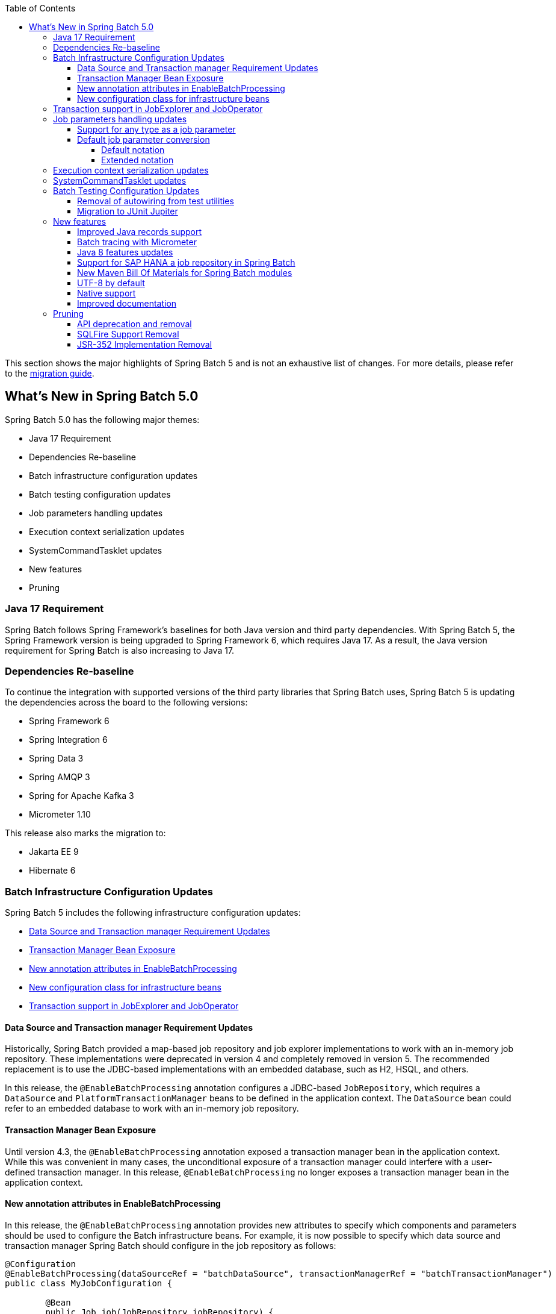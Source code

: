:batch-asciidoc: ./
:toc: left
:toclevels: 4

This section shows the major highlights of Spring Batch 5 and is not an exhaustive list of changes.
For more details,
please refer to the link:$$https://github.com/spring-projects/spring-batch/wiki/Spring-Batch-5.0-Migration-Guide$$[migration guide].

[[whatsNew]]
== What's New in Spring Batch 5.0

Spring Batch 5.0 has the following major themes:

* Java 17 Requirement
* Dependencies Re-baseline
* Batch infrastructure configuration updates
* Batch testing configuration updates
* Job parameters handling updates
* Execution context serialization updates
* SystemCommandTasklet updates
* New features
* Pruning

=== Java 17 Requirement

Spring Batch follows Spring Framework's baselines for both Java version and third party dependencies.
With Spring Batch 5, the Spring Framework version is being upgraded to Spring Framework 6, which requires Java 17.
As a result, the Java version requirement for Spring Batch is also increasing to Java 17.

[[dependencies-re-baseline]]
=== Dependencies Re-baseline

To continue the integration with supported versions of the third party libraries that Spring Batch uses,
Spring Batch 5 is updating the dependencies across the board to the following versions:

* Spring Framework 6
* Spring Integration 6
* Spring Data 3
* Spring AMQP 3
* Spring for Apache Kafka 3
* Micrometer 1.10

This release also marks the migration to:

* Jakarta EE 9
* Hibernate 6

[[batch-infrastructure-configuration-updates]]
=== Batch Infrastructure Configuration Updates

Spring Batch 5 includes the following infrastructure configuration updates:

* <<datasource-transaction-manager-requirement-updates>>
* <<transaction-manager-bean-exposure>>
* <<new-attributes-enable-batch-processing>>
* <<new-configuration-class>>
* <<transaction-support-in-job-explorer-and-job-operator>>

[[datasource-transaction-manager-requirement-updates]]
==== Data Source and Transaction manager Requirement Updates

Historically, Spring Batch provided a map-based job repository and job explorer implementations to work with
an in-memory job repository. These implementations were deprecated in version 4 and completely removed in version 5.
The recommended replacement is to use the JDBC-based implementations with an embedded database, such as H2, HSQL, and others.

In this release, the `@EnableBatchProcessing` annotation configures a JDBC-based `JobRepository`, which requires a
`DataSource` and `PlatformTransactionManager` beans to be defined in the application context. The `DataSource` bean
could refer to an embedded database to work with an in-memory job repository.

[[transaction-manager-bean-exposure]]
==== Transaction Manager Bean Exposure

Until version 4.3, the `@EnableBatchProcessing` annotation exposed a transaction manager bean in the application
context. While this was convenient in many cases, the unconditional exposure of a transaction manager could
interfere with a user-defined transaction manager. In this release, `@EnableBatchProcessing` no longer exposes a
transaction manager bean in the application context.

[[new-attributes-enable-batch-processing]]
==== New annotation attributes in EnableBatchProcessing

In this release, the `@EnableBatchProcessing` annotation provides new attributes to specify which
components and parameters should be used to configure the Batch infrastructure beans. For example,
it is now possible to specify which data source and transaction manager Spring Batch should configure
in the job repository as follows:

```
@Configuration
@EnableBatchProcessing(dataSourceRef = "batchDataSource", transactionManagerRef = "batchTransactionManager")
public class MyJobConfiguration {

	@Bean
	public Job job(JobRepository jobRepository) {
		return new JobBuilder("myJob", jobRepository)
				//define job flow as needed
				.build();
	}

}
```

In this example, `batchDataSource` and `batchTransactionManager` refer to beans in the application context,
and which will be used to configure the job repository and job explorer. There is no need to define a
custom `BatchConfiguer` anymore, which was removed in this release.

[[new-configuration-class]]
==== New configuration class for infrastructure beans

In this release, a new configuration class named `DefaultBatchConfiguration` can be used as an alternative to
using `@EnableBatchProcessing` for the configuration of infrastrucutre beans. This class provides infrastructure
beans with default configuration which can be customized as needed. The following snippet shows a typical usage
of this class:

```
@Configuration
class MyJobConfiguration extends DefaultBatchConfiguration {

	@Bean
	public Job job(JobRepository jobRepository) {
		return new JobBuilder("myJob", jobRepository)
				//define job flow as needed
				.build();
	}

}
```

In this example, the `JobRepository` bean injected in the `Job` bean definition is defined in the `DefaultBatchConfiguration`
class. Custom parameters can be specified by overriding the corresponding getter. For example, the following example shows
how to override the default character encoding used in the job repository and job explorer:

```
@Configuration
class MyJobConfiguration extends DefaultBatchConfiguration {

	@Bean
	public Job job(JobRepository jobRepository) {
		return new JobBuilder("job", jobRepository)
				// define job flow as needed
				.build();
	}

	@Override
	protected Charset getCharset() {
		return StandardCharsets.ISO_8859_1;
	}
}
```

[[transaction-support-in-job-explorer-and-job-operator]]
=== Transaction support in JobExplorer and JobOperator

This release introduces transaction support in the `JobExplorer` created through
the `JobExplorerFactoryBean`. It is now possible to specify which transaction manager
to use to drive the ready-only transactions when querying the Batch meta-data as well as
customizing the transaction attributes.

The same transaction support was added to the `JobOperator` through a new factory bean
named `JobOperatorFactoryBean`.

[[job-parameters-handling-updates]]
=== Job parameters handling updates

==== Support for any type as a job parameter

This version adds support to use any type as a job parameter, and not only the 4 pre-defined
types (long, double, string, date) as in v4. This change has an impact on how job parameters
are persisted in the database (There are no more 4 distinct columns for each predefined type).
Please check link:$$https://github.com/spring-projects/spring-batch/wiki/Spring-Batch-5.0-Migration-Guide#column-change-in-batch_job_execution_params$$[Column change in BATCH_JOB_EXECUTION_PARAMS]
for DDL changes. The fully qualified name of the type of the parameter is now persisted as a `String`,
as well as the parameter value. String literals are converted to the parameter type with the standard
Spring conversion service. The standard conversion service can be enriched with any required converter
to convert user specific types to and from String literals.

==== Default job parameter conversion

The default notation of job parameters in v4 was specified as follows:

```
[+|-]parameterName(parameterType)=value
```

where `parameterType` is one of `[string,long,double,date]`. This notation is limited, constraining,
does not play well with environment variables and is not fiendly with Spring Boot.

In v5, there are two way to specify job parameters:

===== Default notation

The default notation is now specified as follows:

```
parameterName=parameterValue,parameterType,identificationFlag
```

where `parameterType` is the fully qualified name of the type of the parameter. Spring Batch provides
the `DefaultJobParametersConverter` to support this notation.

===== Extended notation

While the default notation is well suited for the majority of use cases, it might not be convenient when
the value contains a comma for example. In this case, the extended notation can be used, which is inspired
by Spring Boot's link:$$https://docs.spring.io/spring-boot/docs/current/reference/html/features.html#features.external-config.application-json$$[Json Application Properties]
and is specified as follows:

```
parameterName='{"value": "parameterValue", "type":"parameterType", "identifying": "booleanValue"}'
```

where `parameterType` is the fully qualified name of the type of the parameter. Spring Batch provides the
`JsonJobParametersConverter` to support this notation.

[[execution-context-serialization-updates]]
=== Execution context serialization updates

Starting from v5, the `DefaultExecutionContextSerializer` was updated to serialize/deserialize the context to/from Base64.

Moreover, the default `ExecutionContextSerializer` configured by `@EnableBatchProcessing` or `DefaultBatchConfiguration`
was changed from `JacksonExecutionContextStringSerializer` to `DefaultExecutionContextSerializer`. The dependency to
Jackson was made optional. In order to use the `JacksonExecutionContextStringSerializer`, `jackson-core` should be added
to the classpath.

[[system-command-tasklet-updates]]
=== SystemCommandTasklet updates

The `SystemCommandTasklet` has been revisited in this release and was changed as follows:

* A new strategy interface named `CommandRunner` was introduced in order to decouple the command execution
from the tasklet execution. The default implementation is the `JvmCommandRunner` which uses the `java.lang.Runtime#exec`
API to run system commands. This interface can be implemented to use any other API to run system commands.

* The method that runs the command now accepts an array of `String`s representing the command and its arguments.
There is no need anymore to tokenize the command or do any pre-processing. This change makes the API more intuitive,
and less prone to errors.

[[batch-testing-configuration-updates]]
=== Batch Testing Configuration Updates

Spring Batch 5 includes the following testing configuration updates:

* <<removal-of-autowiring-from-test-utilities>>
* <<migration-to-junit-jupiter>>

[[removal-of-autowiring-from-test-utilities]]
==== Removal of autowiring from test utilities

Up to version 4.3, the `JobLauncherTestUtils` and `JobRepositoryTestUtils` used
to autowire the job under test as well as the test datasource to facilitate the
testing infrastructure setup. While this was convenient for most use cases, it
turned out to cause several issues for test contexts where multiple jobs or
multiple datasources are defined.

In this release, we introduced a few changes to remove the autowiring of such
dependencies in order to avoid any issues while importing those utilities either
manually or through the `@SpringBatchTest` annotation.

[[migration-to-junit-jupiter]]
==== Migration to JUnit Jupiter

In this relese, the entire test suite of Spring Batch has been migrated to JUnit 5.
While this does not impact end users directly, it helps the Batch team as well as
community contributors to use the next generation of JUnit to write better tests.

=== New features

==== Improved Java records support

The support for Java records as items in a chunk-oriented step has initially been introduced in v4.3,
but that support was limited due to the fact that v4 has Java 8 as a baseline. The initial support was
based on reflection tricks to create Java records and populate them with data, without having access to the
`java.lang.Record` API that was finalised in Java 16.

Now that v5 has Java 17 as a baseline, we have improved records support in Spring Batch by leveraging the
`Record` API in different parts of the framework. For example, the `FlatFileItemReaderBuilder` is now able
to detect if the item type is a record or a regular class and configure the corresponding `FieldSetMapper`
implementation accordingly (ie `RecordFieldSetMapper` for records and `BeanWrapperFieldSetMapper` for regular
classes). The goal here is to make the configuration of the required `FieldSetMapper` type _transparent_ to the user.

==== Batch tracing with Micrometer

With the upgrade to Micrometer 1.10, you can now get batch tracing in addition to batch metrics.
Spring Batch will create a span for each job and a span for each step within a job. This tracing
meta-data can be collected and viewed on a dahsboard like link:$$https://zipkin.io$$[Zipkin] for example.

==== Java 8 features updates

We took the opportunity of this major release to improve the code base with features from Java 8+, for example:

* Use default methods in interfaces and deprecate "support" classes (see link:$$https://github.com/spring-projects/spring-batch/issues/3924$$[issue 3924])
* Add `@FunctionalInterface` where appropriate in public APIs (see link:$$https://github.com/spring-projects/spring-batch/issues/4107$$[issue 4107])
* Add support to use types from the Date and Time APIs as job parameters. (see link:$$https://github.com/spring-projects/spring-batch/issues/1035$$[issue 1035$$])

==== Support for SAP HANA a job repository in Spring Batch

This release introduces the support of SAP HANA as an additional supported database for the job repository.

==== New Maven Bill Of Materials for Spring Batch modules

This feature has been requested several times and is finally shipped in v5. It is now possible to use the newly
added Maven BOM to import Spring Batch modules with a consistent version number.

==== UTF-8 by default

Several issues related to characters encoding have been reported over the years in different
areas of the framework, like inconsitent default encoding between file-based item readers
and writers, serialization/deserialization issues when dealing with multi-byte characters
in the execution context, etc.

In the same spirit as link:$$https://openjdk.java.net/jeps/400$$[JEP 400] and following the
link:$$http://utf8everywhere.org$$[UTF-8 manifesto], this release updates the default encoding
to UTF-8 in all areas of the framework and ensures this default is configurable as needed.

==== Native support

The effort towards providing support to compile Spring Batch applications as native executables
using the GraalVM native-image compiler has started in v4.2 and was shipped as experimental in v4.3.

In this release, the native support has been improved significantly and is now considered out of beta.

==== Improved documentation

In this release, the documentation was updated to use the Spring Asciidoctor Backend.
This backend ensures that all projects from the portfolio follow the same documentation style.
For consistency with other projects, the reference documentation of Spring Batch was updated
to use this backend in this release.

=== Pruning

Spring Batch 5 removes a number of items that are no longer needed, including:

* <<api-deprecation-and-removal>>
* <<sqlfire-support-removal>>
* <<jsr-352-implementation-removal>>

[[api-deprecation-and-removal]]
==== API deprecation and removal

In this major release, all APIs that were deprecated in previous versions have been removed.
Moreover, some APIs have been deprecated in v5.0 and are scheduled for removal in v5.2.
Finally, some APIs have been moved or removed without deprecation for practical reasons.

Please refer to the link:$$https://github.com/spring-projects/spring-batch/wiki/Spring-Batch-5.0-Migration-Guide$$[migration guide]
for more details about these changes.

[[sqlfire-support-removal]]
==== SQLFire Support Removal

SqlFire has been announced to be EOL as of November 1st, 2014. The support of SQLFire as a job repository
was deprecated in version v4.3 and removed in version v5.0.

[[jsr-352-implementation-removal]]
==== JSR-352 Implementation Removal

Due to a lack of adoption, the implementation of JSR-352 has been discontinued in this release.
